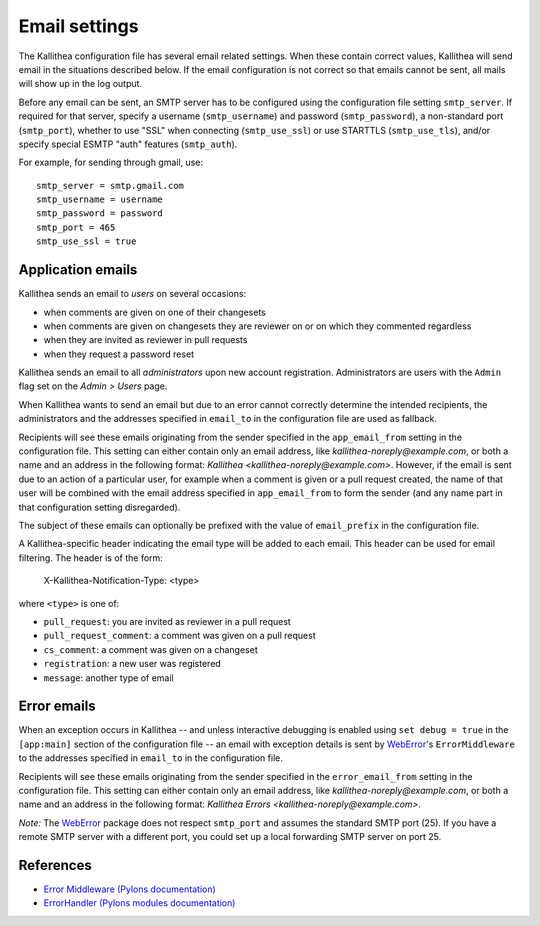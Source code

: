 .. _email:

==============
Email settings
==============

The Kallithea configuration file has several email related settings. When
these contain correct values, Kallithea will send email in the situations
described below. If the email configuration is not correct so that emails
cannot be sent, all mails will show up in the log output.

Before any email can be sent, an SMTP server has to be configured using the
configuration file setting ``smtp_server``. If required for that server, specify
a username (``smtp_username``) and password (``smtp_password``), a non-standard
port (``smtp_port``), whether to use "SSL" when connecting (``smtp_use_ssl``)
or use STARTTLS (``smtp_use_tls``), and/or specify special ESMTP "auth" features
(``smtp_auth``).

For example, for sending through gmail, use::

    smtp_server = smtp.gmail.com
    smtp_username = username
    smtp_password = password
    smtp_port = 465
    smtp_use_ssl = true


Application emails
------------------

Kallithea sends an email to `users` on several occasions:

- when comments are given on one of their changesets
- when comments are given on changesets they are reviewer on or on which they
  commented regardless
- when they are invited as reviewer in pull requests
- when they request a password reset

Kallithea sends an email to all `administrators` upon new account registration.
Administrators are users with the ``Admin`` flag set on the *Admin > Users*
page.

When Kallithea wants to send an email but due to an error cannot correctly
determine the intended recipients, the administrators and the addresses
specified in ``email_to`` in the configuration file are used as fallback.

Recipients will see these emails originating from the sender specified in the
``app_email_from`` setting in the configuration file. This setting can either
contain only an email address, like `kallithea-noreply@example.com`, or both
a name and an address in the following format: `Kallithea
<kallithea-noreply@example.com>`. However, if the email is sent due to an
action of a particular user, for example when a comment is given or a pull
request created, the name of that user will be combined with the email address
specified in ``app_email_from`` to form the sender (and any name part in that
configuration setting disregarded).

The subject of these emails can optionally be prefixed with the value of
``email_prefix`` in the configuration file.

A Kallithea-specific header indicating the email type will be added to each
email. This header can be used for email filtering. The header is of the form:

    X-Kallithea-Notification-Type: <type>

where ``<type>`` is one of:

- ``pull_request``: you are invited as reviewer in a pull request
- ``pull_request_comment``: a comment was given on a pull request
- ``cs_comment``: a comment was given on a changeset
- ``registration``: a new user was registered
- ``message``: another type of email


Error emails
------------

When an exception occurs in Kallithea -- and unless interactive debugging is
enabled using ``set debug = true`` in the ``[app:main]`` section of the
configuration file -- an email with exception details is sent by WebError_'s
``ErrorMiddleware`` to the addresses specified in ``email_to`` in the
configuration file.

Recipients will see these emails originating from the sender specified in the
``error_email_from`` setting in the configuration file. This setting can either
contain only an email address, like `kallithea-noreply@example.com`, or both
a name and an address in the following format: `Kallithea Errors
<kallithea-noreply@example.com>`.

*Note:* The WebError_ package does not respect ``smtp_port`` and assumes the
standard SMTP port (25). If you have a remote SMTP server with a different port,
you could set up a local forwarding SMTP server on port 25.


References
----------

- `Error Middleware (Pylons documentation) <http://pylons-webframework.readthedocs.org/en/latest/debugging.html#error-middleware>`_
- `ErrorHandler (Pylons modules documentation) <http://pylons-webframework.readthedocs.org/en/latest/modules/middleware.html#pylons.middleware.ErrorHandler>`_


.. _WebError: https://pypi.python.org/pypi/WebError
